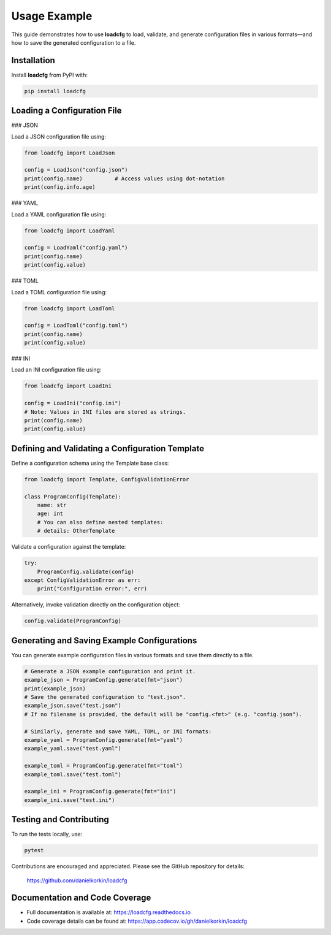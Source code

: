 Usage Example
=============

This guide demonstrates how to use **loadcfg** to load, validate, and generate configuration files in various formats—and how to save the generated configuration to a file.

Installation
------------

Install **loadcfg** from PyPI with:

.. code-block:: bash

    pip install loadcfg

Loading a Configuration File
----------------------------

### JSON

Load a JSON configuration file using:

.. code-block:: python

    from loadcfg import LoadJson

    config = LoadJson("config.json")
    print(config.name)          # Access values using dot-notation
    print(config.info.age)

### YAML

Load a YAML configuration file using:

.. code-block:: python

    from loadcfg import LoadYaml

    config = LoadYaml("config.yaml")
    print(config.name)
    print(config.value)

### TOML

Load a TOML configuration file using:

.. code-block:: python

    from loadcfg import LoadToml

    config = LoadToml("config.toml")
    print(config.name)
    print(config.value)

### INI

Load an INI configuration file using:

.. code-block:: python

    from loadcfg import LoadIni

    config = LoadIni("config.ini")
    # Note: Values in INI files are stored as strings.
    print(config.name)
    print(config.value)

Defining and Validating a Configuration Template
-------------------------------------------------

Define a configuration schema using the Template base class:

.. code-block:: python

    from loadcfg import Template, ConfigValidationError

    class ProgramConfig(Template):
        name: str
        age: int
        # You can also define nested templates:
        # details: OtherTemplate

Validate a configuration against the template:

.. code-block:: python

    try:
        ProgramConfig.validate(config)
    except ConfigValidationError as err:
        print("Configuration error:", err)

Alternatively, invoke validation directly on the configuration object:

.. code-block:: python

    config.validate(ProgramConfig)

Generating and Saving Example Configurations
----------------------------------------------

You can generate example configuration files in various formats and save them directly to a file.

.. code-block:: python

    # Generate a JSON example configuration and print it.
    example_json = ProgramConfig.generate(fmt="json")
    print(example_json)
    # Save the generated configuration to "test.json".
    example_json.save("test.json")
    # If no filename is provided, the default will be "config.<fmt>" (e.g. "config.json").

    # Similarly, generate and save YAML, TOML, or INI formats:
    example_yaml = ProgramConfig.generate(fmt="yaml")
    example_yaml.save("test.yaml")

    example_toml = ProgramConfig.generate(fmt="toml")
    example_toml.save("test.toml")

    example_ini = ProgramConfig.generate(fmt="ini")
    example_ini.save("test.ini")

Testing and Contributing
------------------------

To run the tests locally, use:

.. code-block:: bash

    pytest

Contributions are encouraged and appreciated. Please see the GitHub repository for details:

    https://github.com/danielkorkin/loadcfg

Documentation and Code Coverage
-------------------------------

- Full documentation is available at: https://loadcfg.readthedocs.io
- Code coverage details can be found at: https://app.codecov.io/gh/danielkorkin/loadcfg
